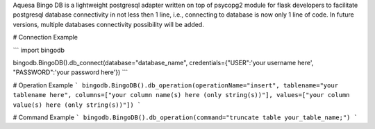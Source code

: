 Aquesa Bingo DB is a lightweight postgresql adapter written on top of psycopg2 module for flask developers to facilitate postgresql database connectivity in not less then 1 line, i.e., connecting to database is now only 1 line of code. In future versions, multiple databases connectivity possibility will be added.

# Connection Example

```
import bingodb

bingodb.BingoDB().db_connect(database="database_name", credentials={"USER":'your username here', "PASSWORD":'your password here'})
```

# Operation Example
```
bingodb.BingoDB().db_operation(operationName="insert", tablename="your tablename here", columns=["your column name(s) here (only string(s))"], values=["your column value(s) here (only string(s))"])
```

# Command Example
```
bingodb.BingoDB().db_operation(command="truncate table your_table_name;")
```